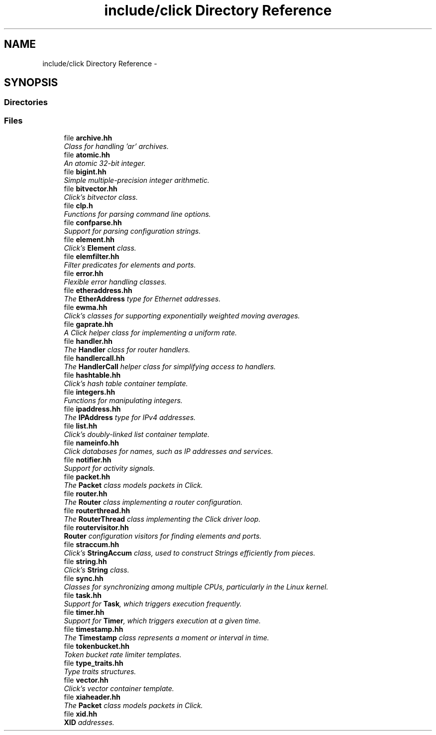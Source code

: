 .TH "include/click Directory Reference" 3 "Thu Oct 12 2017" "Click" \" -*- nroff -*-
.ad l
.nh
.SH NAME
include/click Directory Reference \- 
.SH SYNOPSIS
.br
.PP
.SS "Directories"

.in +1c
.in -1c
.SS "Files"

.in +1c
.ti -1c
.RI "file \fBarchive\&.hh\fP"
.br
.RI "\fIClass for handling 'ar' archives\&. \fP"
.ti -1c
.RI "file \fBatomic\&.hh\fP"
.br
.RI "\fIAn atomic 32-bit integer\&. \fP"
.ti -1c
.RI "file \fBbigint\&.hh\fP"
.br
.RI "\fISimple multiple-precision integer arithmetic\&. \fP"
.ti -1c
.RI "file \fBbitvector\&.hh\fP"
.br
.RI "\fIClick's bitvector class\&. \fP"
.ti -1c
.RI "file \fBclp\&.h\fP"
.br
.RI "\fIFunctions for parsing command line options\&. \fP"
.ti -1c
.RI "file \fBconfparse\&.hh\fP"
.br
.RI "\fISupport for parsing configuration strings\&. \fP"
.ti -1c
.RI "file \fBelement\&.hh\fP"
.br
.RI "\fIClick's \fBElement\fP class\&. \fP"
.ti -1c
.RI "file \fBelemfilter\&.hh\fP"
.br
.RI "\fIFilter predicates for elements and ports\&. \fP"
.ti -1c
.RI "file \fBerror\&.hh\fP"
.br
.RI "\fIFlexible error handling classes\&. \fP"
.ti -1c
.RI "file \fBetheraddress\&.hh\fP"
.br
.RI "\fIThe \fBEtherAddress\fP type for Ethernet addresses\&. \fP"
.ti -1c
.RI "file \fBewma\&.hh\fP"
.br
.RI "\fIClick's classes for supporting exponentially weighted moving averages\&. \fP"
.ti -1c
.RI "file \fBgaprate\&.hh\fP"
.br
.RI "\fIA Click helper class for implementing a uniform rate\&. \fP"
.ti -1c
.RI "file \fBhandler\&.hh\fP"
.br
.RI "\fIThe \fBHandler\fP class for router handlers\&. \fP"
.ti -1c
.RI "file \fBhandlercall\&.hh\fP"
.br
.RI "\fIThe \fBHandlerCall\fP helper class for simplifying access to handlers\&. \fP"
.ti -1c
.RI "file \fBhashtable\&.hh\fP"
.br
.RI "\fIClick's hash table container template\&. \fP"
.ti -1c
.RI "file \fBintegers\&.hh\fP"
.br
.RI "\fIFunctions for manipulating integers\&. \fP"
.ti -1c
.RI "file \fBipaddress\&.hh\fP"
.br
.RI "\fIThe \fBIPAddress\fP type for IPv4 addresses\&. \fP"
.ti -1c
.RI "file \fBlist\&.hh\fP"
.br
.RI "\fIClick's doubly-linked list container template\&. \fP"
.ti -1c
.RI "file \fBnameinfo\&.hh\fP"
.br
.RI "\fIClick databases for names, such as IP addresses and services\&. \fP"
.ti -1c
.RI "file \fBnotifier\&.hh\fP"
.br
.RI "\fISupport for activity signals\&. \fP"
.ti -1c
.RI "file \fBpacket\&.hh\fP"
.br
.RI "\fIThe \fBPacket\fP class models packets in Click\&. \fP"
.ti -1c
.RI "file \fBrouter\&.hh\fP"
.br
.RI "\fIThe \fBRouter\fP class implementing a router configuration\&. \fP"
.ti -1c
.RI "file \fBrouterthread\&.hh\fP"
.br
.RI "\fIThe \fBRouterThread\fP class implementing the Click driver loop\&. \fP"
.ti -1c
.RI "file \fBroutervisitor\&.hh\fP"
.br
.RI "\fI\fBRouter\fP configuration visitors for finding elements and ports\&. \fP"
.ti -1c
.RI "file \fBstraccum\&.hh\fP"
.br
.RI "\fIClick's \fBStringAccum\fP class, used to construct Strings efficiently from pieces\&. \fP"
.ti -1c
.RI "file \fBstring\&.hh\fP"
.br
.RI "\fIClick's \fBString\fP class\&. \fP"
.ti -1c
.RI "file \fBsync\&.hh\fP"
.br
.RI "\fIClasses for synchronizing among multiple CPUs, particularly in the Linux kernel\&. \fP"
.ti -1c
.RI "file \fBtask\&.hh\fP"
.br
.RI "\fISupport for \fBTask\fP, which triggers execution frequently\&. \fP"
.ti -1c
.RI "file \fBtimer\&.hh\fP"
.br
.RI "\fISupport for \fBTimer\fP, which triggers execution at a given time\&. \fP"
.ti -1c
.RI "file \fBtimestamp\&.hh\fP"
.br
.RI "\fIThe \fBTimestamp\fP class represents a moment or interval in time\&. \fP"
.ti -1c
.RI "file \fBtokenbucket\&.hh\fP"
.br
.RI "\fIToken bucket rate limiter templates\&. \fP"
.ti -1c
.RI "file \fBtype_traits\&.hh\fP"
.br
.RI "\fIType traits structures\&. \fP"
.ti -1c
.RI "file \fBvector\&.hh\fP"
.br
.RI "\fIClick's vector container template\&. \fP"
.ti -1c
.RI "file \fBxiaheader\&.hh\fP"
.br
.RI "\fIThe \fBPacket\fP class models packets in Click\&. \fP"
.ti -1c
.RI "file \fBxid\&.hh\fP"
.br
.RI "\fI\fBXID\fP addresses\&. \fP"
.in -1c
